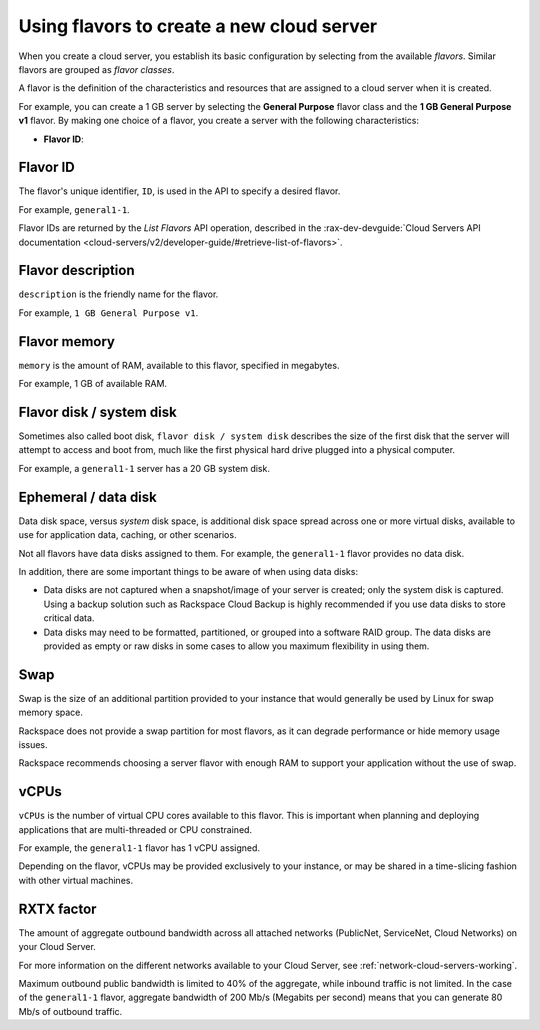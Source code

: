 .. _create-server:

~~~~~~~~~~~~~~~~~~~~~~~~~~~~~~~~~~~~~~~~~~
Using flavors to create a new cloud server
~~~~~~~~~~~~~~~~~~~~~~~~~~~~~~~~~~~~~~~~~~
When you create a cloud server, you
establish its basic configuration by
selecting from the available *flavors*. Similar flavors are grouped as
*flavor classes*.

A flavor is the definition of the characteristics and resources that are
assigned to a cloud server when it is created.

For example, you can create a 1 GB server by selecting the
**General Purpose** flavor class and the **1 GB General Purpose v1**
flavor. By making one choice of a flavor, you create a server with the
following characteristics:

* **Flavor ID**:

+++++++++
Flavor ID
+++++++++
The flavor's unique identifier, ``ID``,
is used in the API to specify a desired flavor.

For example, ``general1-1``.

Flavor IDs are returned by
the *List Flavors* API operation,
described in the
:rax-dev-devguide:`Cloud Servers API documentation <cloud-servers/v2/developer-guide/#retrieve-list-of-flavors>`.

++++++++++++++++++
Flavor description
++++++++++++++++++
``description`` is the friendly name for the flavor.

For example, ``1 GB General Purpose v1``.

+++++++++++++
Flavor memory
+++++++++++++
``memory`` is the amount of RAM, available to this flavor,
specified in megabytes.

For example, 1 GB of available RAM.

+++++++++++++++++++++++++
Flavor disk / system disk
+++++++++++++++++++++++++
Sometimes also called boot disk,
``flavor disk / system disk`` describes
the size of the first disk that
the server will attempt to access and boot from,
much like the first physical hard drive
plugged into a physical computer.

For example, a ``general1-1`` server
has a 20 GB system disk.

+++++++++++++++++++++
Ephemeral / data disk
+++++++++++++++++++++
Data disk space, versus *system* disk space,
is additional disk space spread across one or more virtual disks,
available to use for application data, caching,
or other scenarios.

Not all flavors have data disks assigned to them.
For example, the ``general1-1`` flavor provides no data disk.

In addition, there are some important things to be aware of
when using data disks:

* Data disks are not captured when a snapshot/image
  of your server is created; only the system disk is captured.
  Using a backup solution such as Rackspace Cloud Backup
  is highly recommended if you use
  data disks to store critical data.

* Data disks may need to be formatted, partitioned,
  or grouped into a software RAID group.
  The data disks are provided as empty or raw disks
  in some cases to allow you maximum flexibility in using them.

++++
Swap
++++
Swap is the size of an additional partition provided
to your instance that would generally be used by Linux
for swap memory space.

Rackspace does not provide a swap partition for most flavors,
as it can degrade performance or hide memory usage issues.

Rackspace recommends choosing a server flavor with enough RAM
to support your application without the use of swap.

+++++
vCPUs
+++++
``vCPUs`` is the number of virtual CPU cores
available to this flavor.
This is important when planning and deploying applications
that are multi-threaded or CPU constrained.

For example, the ``general1-1`` flavor has 1 vCPU assigned.

Depending on the flavor,
vCPUs may be provided exclusively to your instance,
or may be shared in a time-slicing fashion
with other virtual machines.

+++++++++++
RXTX factor
+++++++++++
The amount of aggregate outbound bandwidth across
all attached networks (PublicNet, ServiceNet, Cloud Networks)
on your Cloud Server.

For more information on the different networks
available to your Cloud Server,
see
:ref:`network-cloud-servers-working`.

Maximum outbound public bandwidth is limited to 40%
of the aggregate, while inbound traffic is not limited.
In the case of the ``general1-1`` flavor,
aggregate bandwidth of 200 Mb/s
(Megabits per second) means that you can
generate 80 Mb/s of outbound traffic.

